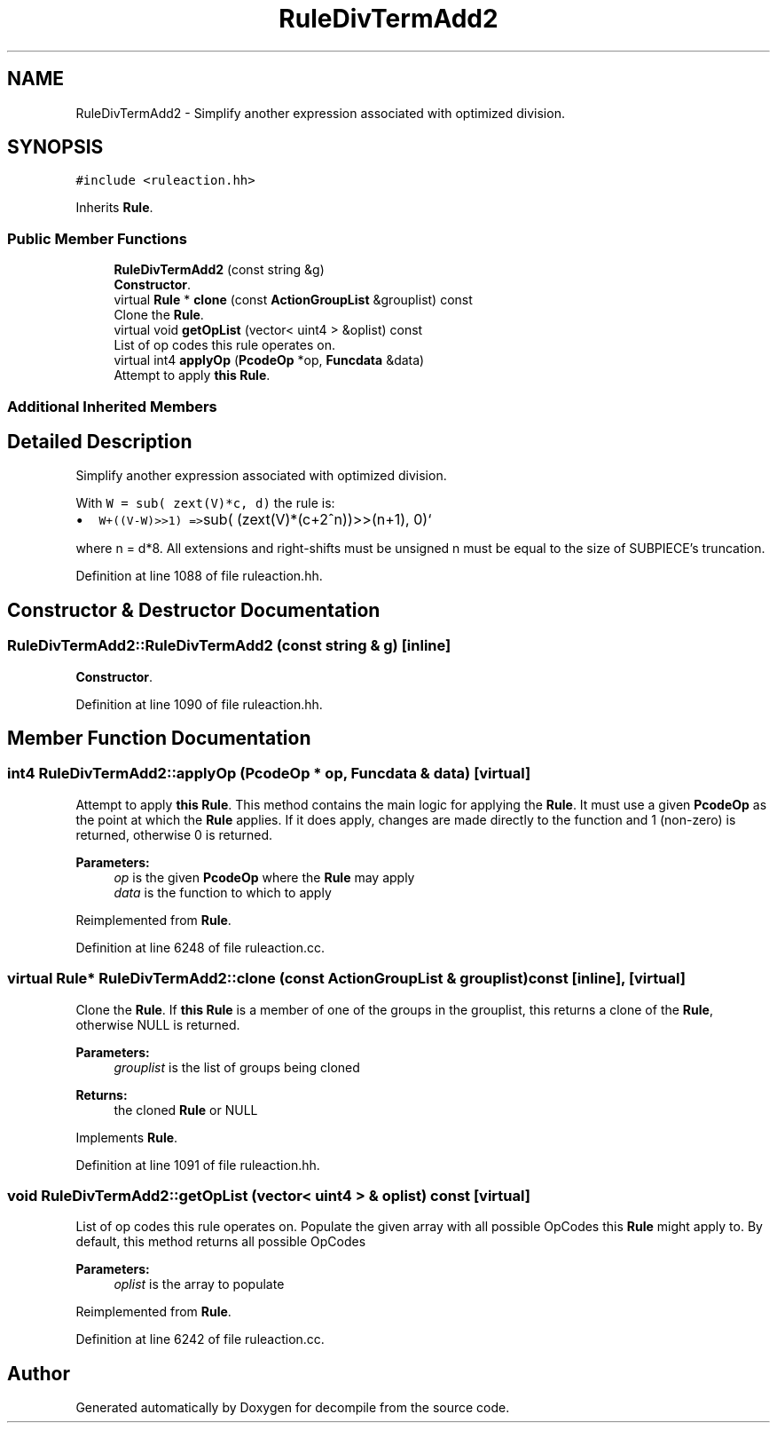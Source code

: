 .TH "RuleDivTermAdd2" 3 "Sun Apr 14 2019" "decompile" \" -*- nroff -*-
.ad l
.nh
.SH NAME
RuleDivTermAdd2 \- Simplify another expression associated with optimized division\&.  

.SH SYNOPSIS
.br
.PP
.PP
\fC#include <ruleaction\&.hh>\fP
.PP
Inherits \fBRule\fP\&.
.SS "Public Member Functions"

.in +1c
.ti -1c
.RI "\fBRuleDivTermAdd2\fP (const string &g)"
.br
.RI "\fBConstructor\fP\&. "
.ti -1c
.RI "virtual \fBRule\fP * \fBclone\fP (const \fBActionGroupList\fP &grouplist) const"
.br
.RI "Clone the \fBRule\fP\&. "
.ti -1c
.RI "virtual void \fBgetOpList\fP (vector< uint4 > &oplist) const"
.br
.RI "List of op codes this rule operates on\&. "
.ti -1c
.RI "virtual int4 \fBapplyOp\fP (\fBPcodeOp\fP *op, \fBFuncdata\fP &data)"
.br
.RI "Attempt to apply \fBthis\fP \fBRule\fP\&. "
.in -1c
.SS "Additional Inherited Members"
.SH "Detailed Description"
.PP 
Simplify another expression associated with optimized division\&. 

With \fCW = sub( zext(V)*c, d)\fP the rule is:
.IP "\(bu" 2
\fCW+((V-W)>>1) =>\fPsub( (zext(V)*(c+2^n))>>(n+1), 0)`
.PP
.PP
where n = d*8\&. All extensions and right-shifts must be unsigned n must be equal to the size of SUBPIECE's truncation\&. 
.PP
Definition at line 1088 of file ruleaction\&.hh\&.
.SH "Constructor & Destructor Documentation"
.PP 
.SS "RuleDivTermAdd2::RuleDivTermAdd2 (const string & g)\fC [inline]\fP"

.PP
\fBConstructor\fP\&. 
.PP
Definition at line 1090 of file ruleaction\&.hh\&.
.SH "Member Function Documentation"
.PP 
.SS "int4 RuleDivTermAdd2::applyOp (\fBPcodeOp\fP * op, \fBFuncdata\fP & data)\fC [virtual]\fP"

.PP
Attempt to apply \fBthis\fP \fBRule\fP\&. This method contains the main logic for applying the \fBRule\fP\&. It must use a given \fBPcodeOp\fP as the point at which the \fBRule\fP applies\&. If it does apply, changes are made directly to the function and 1 (non-zero) is returned, otherwise 0 is returned\&. 
.PP
\fBParameters:\fP
.RS 4
\fIop\fP is the given \fBPcodeOp\fP where the \fBRule\fP may apply 
.br
\fIdata\fP is the function to which to apply 
.RE
.PP

.PP
Reimplemented from \fBRule\fP\&.
.PP
Definition at line 6248 of file ruleaction\&.cc\&.
.SS "virtual \fBRule\fP* RuleDivTermAdd2::clone (const \fBActionGroupList\fP & grouplist) const\fC [inline]\fP, \fC [virtual]\fP"

.PP
Clone the \fBRule\fP\&. If \fBthis\fP \fBRule\fP is a member of one of the groups in the grouplist, this returns a clone of the \fBRule\fP, otherwise NULL is returned\&. 
.PP
\fBParameters:\fP
.RS 4
\fIgrouplist\fP is the list of groups being cloned 
.RE
.PP
\fBReturns:\fP
.RS 4
the cloned \fBRule\fP or NULL 
.RE
.PP

.PP
Implements \fBRule\fP\&.
.PP
Definition at line 1091 of file ruleaction\&.hh\&.
.SS "void RuleDivTermAdd2::getOpList (vector< uint4 > & oplist) const\fC [virtual]\fP"

.PP
List of op codes this rule operates on\&. Populate the given array with all possible OpCodes this \fBRule\fP might apply to\&. By default, this method returns all possible OpCodes 
.PP
\fBParameters:\fP
.RS 4
\fIoplist\fP is the array to populate 
.RE
.PP

.PP
Reimplemented from \fBRule\fP\&.
.PP
Definition at line 6242 of file ruleaction\&.cc\&.

.SH "Author"
.PP 
Generated automatically by Doxygen for decompile from the source code\&.
